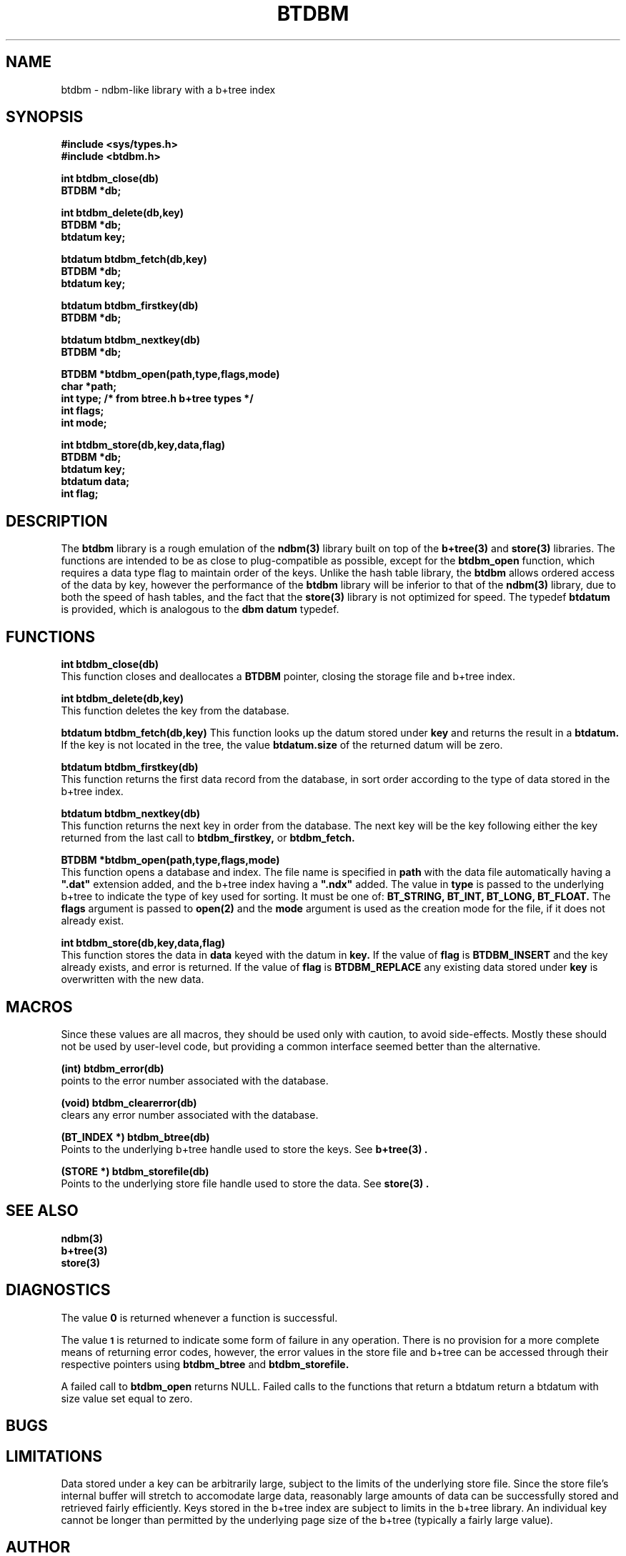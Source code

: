.\"
.\"         (C) Copyright, 1988, 1989 Marcus J. Ranum
.\"                    All rights reserved
.\"
.\"
.\"          This software, its documentation,  and  supporting
.\"          files  are  copyrighted  material  and may only be
.\"          distributed in accordance with the terms listed in
.\"          the COPYRIGHT document.
.\"
.\" $Header: /atreus/mjr/hacks/btree/doc/RCS/btdbm.3,v 1.2 89/10/23 18:31:00 mjr Rel $
.\"
.TH BTDBM 3 "18 October 1989"
.SH NAME
btdbm \- ndbm-like library with a b+tree index
.SH SYNOPSIS
.B #include <sys/types.h>
.br
.B #include <btdbm.h>
.sp
.LP
.B "int btdbm_close(db)"
.br
.B "BTDBM *db;"
.LP
.B "int btdbm_delete(db,key)"
.br
.B "BTDBM *db;"
.br
.B "btdatum key;"
.LP
.B "btdatum btdbm_fetch(db,key)"
.br
.B "BTDBM *db;"
.br
.B "btdatum key;"
.LP
.B "btdatum btdbm_firstkey(db)"
.br
.B "BTDBM *db;"
.LP
.B "btdatum btdbm_nextkey(db)"
.br
.B "BTDBM *db;"
.LP
.B "BTDBM *btdbm_open(path,type,flags,mode)"
.br
.B "char *path;"
.br
.B "int type; /* from btree.h b+tree types */"
.br
.B "int flags;"
.br
.B "int mode;"
.LP
.B "int btdbm_store(db,key,data,flag)"
.br
.B "BTDBM *db;"
.br
.B "btdatum key;"
.br
.B "btdatum data;"
.br
.B "int flag;"
.SH DESCRIPTION
.LP
The
.B btdbm
library is a rough emulation of the 
.B "ndbm(3)"
library built on top of the
.B "b+tree(3)"
and
.B "store(3)"
libraries. The functions are intended to be as close to plug-compatible as
possible, except for the
.B btdbm_open
function, which requires a data type flag to maintain order of the keys.
Unlike the hash table library, the
.B btdbm
allows ordered access of the data by key, however the performance of the
.B btdbm
library will be inferior to that of the
.B "ndbm(3)"
library, due to both the speed of hash tables, and the fact that the
.B "store(3)"
library is not optimized for speed. The typedef
.B btdatum
is provided, which is analogous to the 
.B dbm
.B datum
typedef.
.SH FUNCTIONS
.LP
.B "int btdbm_close(db)"
.br
This function closes and deallocates a 
.B BTDBM
pointer, closing the storage file and b+tree index.
.LP
.B "int btdbm_delete(db,key)"
.br
This function deletes the key from the database.
.LP
.B "btdatum btdbm_fetch(db,key)"
.bt
This function looks up the datum stored under
.B key
and returns the result in a
.B btdatum.
If the key is not located in the tree, the value
.B "btdatum.size"
of the returned datum will be zero.
.LP
.B "btdatum btdbm_firstkey(db)"
.br
This function returns the first data record from the database, in sort
order according to the type of data stored in the b+tree index.
.LP
.B "btdatum btdbm_nextkey(db)"
.br
This function returns the next key in order from the database. The next
key will be the key following either the key returned from the last call
to
.B btdbm_firstkey,
or
.B btdbm_fetch.
.LP
.B "BTDBM *btdbm_open(path,type,flags,mode)"
.br
This function opens a database and index. The file name is specified 
in
.B path
with the data file automatically having a \fB".dat"\fR extension added,
and the b+tree index having a \fB".ndx"\fR added. The value in
.B type
is passed to the underlying b+tree to indicate the type of key used
for sorting. It must be one of:
.B BT_STRING,
.B BT_INT,
.B BT_LONG,
.B BT_FLOAT.
The
.B flags
argument is passed to
.B "open(2)"
and the
.B mode
argument is used as the creation mode for the file, if it does not
already exist.
.LP
.B "int btdbm_store(db,key,data,flag)"
.br
This function stores the data in
.B data
keyed with the datum in
.B key.
If the value of
.B flag
is
.B BTDBM_INSERT
and the key already exists, and error is returned. If the value of
.B flag
is
.B BTDBM_REPLACE
any existing data stored under
.B key
is overwritten with the new data.
.SH "MACROS"
.LP
Since these values are all macros, they should be used only with
caution, to avoid side-effects. Mostly these should not be used by
user-level code, but providing a common interface seemed better
than the alternative.
.LP
.B "(int) btdbm_error(db)"
.br
points to the error number associated with the database.
.LP
.B "(void) btdbm_clearerror(db)"
.br
clears any error number associated with the database.
.LP
.B "(BT_INDEX *) btdbm_btree(db)"
.br
Points to the underlying b+tree handle used to store the keys. See
.B "b+tree(3)".
.LP
.B "(STORE *) btdbm_storefile(db)"
.br
Points to the underlying store file handle used to store the data. See
.B "store(3)".
.SH "SEE ALSO"
.LP
.B "ndbm(3)"
.br
.B "b+tree(3)"
.br
.B "store(3)"
.SH DIAGNOSTICS
.LP
The value
.B 0
is returned whenever a function is successful.
.LP
The value
.SM
.B 1
is returned to indicate some form of failure in any operation.
There is no provision for a more complete means of returning
error codes, however, the error values in the store file and
b+tree can be accessed through their respective pointers using
.B btdbm_btree
and
.B btdbm_storefile.
.LP
A failed call to 
.B btdbm_open
returns NULL. Failed calls to the functions that return a
btdatum return a btdatum with size value set equal to zero.
.SH BUGS
.SH LIMITATIONS
.LP
Data stored under a key can be arbitrarily large, subject to the limits
of the underlying store file. Since the store file's internal buffer will
stretch to accomodate large data, reasonably large amounts of data can
be successfully stored and retrieved fairly efficiently. Keys stored in
the b+tree index are subject to limits in the b+tree library. An individual
key cannot be longer than permitted by the underlying page size of the
b+tree (typically a fairly large value).
.SH AUTHOR
.LP
Marcus J. Ranum
